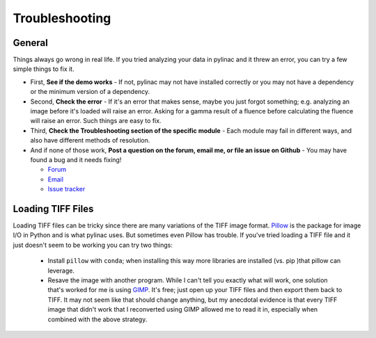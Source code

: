 
.. _general_troubleshooting:

===============
Troubleshooting
===============

General
-------

Things always go wrong in real life. If you tried analyzing your data in pylinac and it threw an
error, you can try a few simple things to fix it.

* First, **See if the demo works** - If not, pylinac may not have installed correctly or you may not
  have a dependency or the minimum version of a dependency.
* Second, **Check the error** - If it's an error that makes sense, maybe you just forgot something; e.g.
  analyzing an image before it's loaded will raise an error. Asking for a gamma result of a fluence before
  calculating the fluence will raise an error. Such things are easy to fix.
* Third, **Check the Troubleshooting section of the specific module** - Each module may fail in different
  ways, and also have different methods of resolution.
* And if none of those work, **Post a question on the forum, email me, or file an issue on Github** -
  You may have found a bug and it needs fixing!

  - `Forum <https://groups.google.com/forum/#!forum/pylinac>`_
  - `Email <mailto:jkerns100@gmail.com>`_
  - `Issue tracker <https://github.com/jrkerns/pylinac/issues>`_


Loading TIFF Files
------------------

Loading TIFF files can be tricky since there are many variations of the TIFF image format.
`Pillow <https://python-pillow.github.io/>`_ is the package for image I/O in Python and is what
pylinac uses. But sometimes even Pillow has trouble. If you've tried loading a TIFF file and it
just doesn't seem to be working you can try two things:

    * Install ``pillow`` with ``conda``; when installing this way more libraries are installed (vs. pip )that pillow can leverage.
    * Resave the image with another program. While I can't tell you exactly what will work, one solution
      that's worked for me is using `GIMP <http://www.gimp.org/>`_. It's free; just open up your TIFF
      files and then export them back to TIFF. It may not seem like that should change anything, but my anecdotal
      evidence is that every TIFF image that didn't work that I reconverted using GIMP allowed me to read it in,
      especially when combined with the above strategy.
